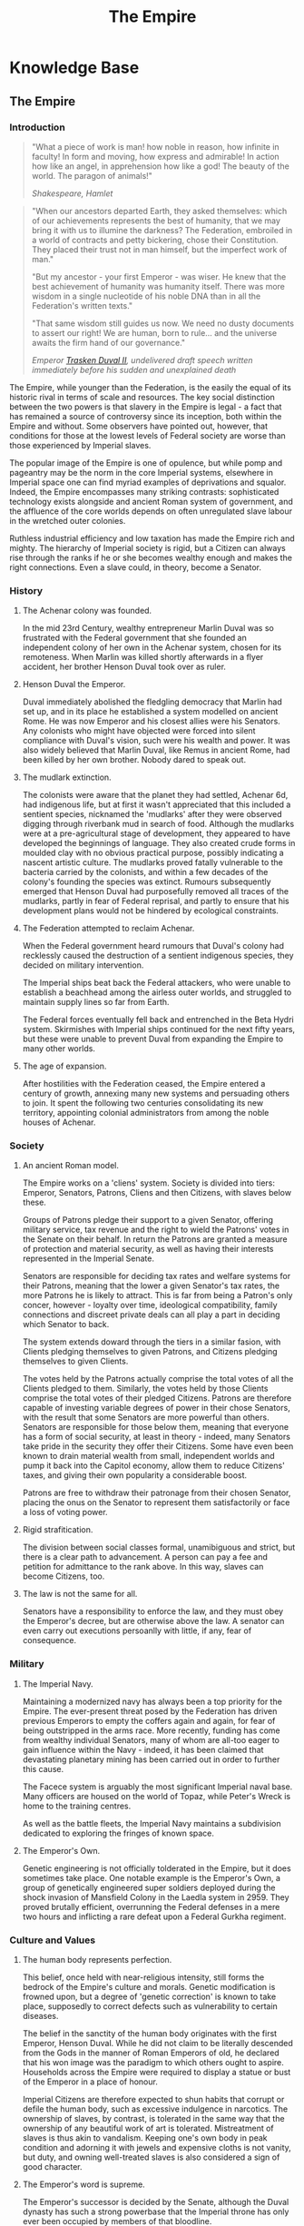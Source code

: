 :PROPERTIES:
:ID:       2891de55-e2d4-429c-b761-095a74482a02
:END:
#+title: The Empire
#+filetags: :Codex:

* Knowledge Base
** The Empire
*** Introduction

#+begin_quote
"What a piece of work is man! how noble in reason, how
infinite in faculty! In form and moving, how express and admirable! In
action how like an angel, in apprehension how like a god! The beauty
of the world. The paragon of animals!"

/Shakespeare, Hamlet/
#+end_quote

#+begin_quote
"When our ancestors departed Earth, they asked themselves: which of
our achievements represents the best of humanity, that we may bring it
with us to illumine the darkness? The Federation, embroiled in a world
of contracts and petty bickering, chose their Constitution. They
placed their trust not in man himself, but the imperfect work of man."

"But my ancestor - your first Emperor - was wiser. He knew that the
best achievement of humanity was humanity itself. There was more
wisdom in a single nucleotide of his noble DNA than in all the
Federation's written texts."

"That same wisdom still guides us now. We need no dusty documents to
assert our right! We are human, born to rule... and the universe
awaits the firm hand of our governance."

/Emperor [[id:0494d01c-30c1-4b1b-8ea5-e97df32e4d50][Trasken Duval II]], undelivered draft speech written immediately
before his sudden and unexplained death/
#+end_quote

The Empire, while younger than the Federation, is the easily the equal
of its historic rival in terms of scale and resources. The key social
distinction between the two powers is that slavery in the Empire is
legal - a fact that has remained a source of controversy since its
inception, both within the Empire and without. Some observers have
pointed out, however, that conditions for those at the lowest levels
of Federal society are worse than those experienced by Imperial
slaves.

The popular image of the Empire is one of opulence, but while pomp and
pageantry may be the norm in the core Imperial systems, elsewhere in
Imperial space one can find myriad examples of deprivations and
squalor. Indeed, the Empire encompasses many striking contrasts:
sophisticated technology exists alongside and ancient Roman system of
government, and the affluence of the core worlds depends on often
unregulated slave labour in the wretched outer colonies.

Ruthless industrial efficiency and low taxation has made the Empire
rich and mighty. The hierarchy of Imperial society is rigid, but a
Citizen can always rise through the ranks if he or she becomes wealthy
enough and makes the right connections. Even a slave could, in theory,
become a Senator.

*** History

**** The Achenar colony was founded.
In the mid 23rd Century, wealthy entrepreneur Marlin Duval was so
frustrated with the Federal government that she founded an independent
colony of her own in the Achenar system, chosen for its
remoteness. When Marlin was killed shortly afterwards in a flyer
accident, her brother Henson Duval took over as ruler.

**** Henson Duval the Emperor.
Duval immediately abolished the fledgling democracy that Marlin had
set up, and in its place he established a system modelled on ancient
Rome. He was now Emperor and his closest allies were his Senators. Any
colonists who might have objected were forced into silent compliance
with Duval's vision, such were his wealth and power. It was also
widely believed that Marlin Duval, like Remus in ancient Rome, had
been killed by her own brother. Nobody dared to speak out.

**** The mudlark extinction.
The colonists were aware that the planet they had settled, Achenar 6d,
had indigenous life, but at first it wasn't appreciated that this
included a sentient species, nicknamed the 'mudlarks' after they were
observed digging through riverbank mud in search of food. Although the
mudlarks were at a pre-agricultural stage of development, they
appeared to have developed the beginnings of language. They also
created crude forms in moulded clay with no obvious practical purpose,
possibly indicating a nascent artistic culture. The mudlarks proved
fatally vulnerable to the bacteria carried by the colonists, and
within a few decades of the colony's founding the species was
extinct. Rumours subsequently emerged that Henson Duval had
purposefully removed all traces of the mudlarks, partly in fear of
Federal reprisal, and partly to ensure that his development plans
would not be hindered by ecological constraints.

**** The Federation attempted to reclaim Achenar.
When the Federal government heard rumours that Duval's colony had
recklessly caused the destruction of a sentient indigenous species,
they decided on military intervention.

The Imperial ships beat back the Federal attackers, who were unable to
establish a beachhead among the airless outer worlds, and struggled to
maintain supply lines so far from Earth.

The Federal forces eventually fell back and entrenched in the Beta
Hydri system. Skirmishes with Imperial ships continued for the next
fifty years, but these were unable to prevent Duval from expanding the
Empire to many other worlds.

**** The age of expansion.
After hostilities with the Federation ceased, the Empire entered a
century of growth, annexing many new systems and persuading others to
join. It spent the following two centuries consolidating its new
territory, appointing colonial administrators from among the noble
houses of Achenar.

*** Society

**** An ancient Roman model.
The Empire works on a 'cliens' system. Society is divided into tiers:
Emperor, Senators, Patrons, Cliens and then Citizens, with slaves
below these.

Groups of Patrons pledge their support to a given Senator, offering
military service, tax revenue and the right to wield the Patrons'
votes in the Senate on their behalf. In return the Patrons are granted
a measure of protection and material security, as well as having their
interests represented in the Imperial Senate.

Senators are responsible for deciding tax rates and welfare systems
for their Patrons, meaning that the lower a given Senator's tax rates,
the more Patrons he is likely to attract. This is far from being a
Patron's only concer, however - loyalty over time, ideological
compatibility, family connections and discreet private deals can all
play a part in deciding which Senator to back.

The system extends doward through the tiers in a similar fasion, with
Clients pledging themselves to given Patrons, and Citizens pledging
themselves to given Clients.

The votes held by the Patrons actually comprise the total votes of all
the Clients pledged to them. Similarly, the votes held by those
Clients comprise the total votes of their pledged Citizens. Patrons
are therefore capable of investing variable degrees of power in their
chose Senators, with the result that some Senators are more powerful
than others. Senators are responsible for those below them, meaning
that everyone has a form of social security, at least in theory -
indeed, many Senators take pride in the security they offer their
Citizens. Some have even been known to drain material wealth from
small, independent worlds and pump it back into the Capitol economy,
allow them to reduce Citizens' taxes, and giving their own popularity
a considerable boost.

Patrons are free to withdraw their patronage from their chosen
Senator, placing the onus on the Senator to represent them
satisfactorily or face a loss of voting power.

**** Rigid strafitication.
The division between social classes formal, unamibiguous and strict,
but there is a clear path to advancement. A person can pay a fee and
petition for admittance to the rank above. In this way, slaves can
become Citizens, too.

**** The law is not the same for all.
Senators have a responsibility to enforce the law, and they must obey
the Emperor's decree, but are otherwise above the law. A senator can
even carry out executions persoanlly with little, if any, fear of
consequence.

*** Military

**** The Imperial Navy.
Maintaining a modernized navy has always been a top priority for the
Empire. The ever-present threat posed by the Federation has driven
previous Emperors to empty the coffers again and again, for fear of
being outstripped in the arms race. More recently, funding has come
from wealthy individual Senators, many of whom are all-too eager to
gain influence within the Navy - indeed, it has been claimed that
devastating planetary mining has been carried out in order to further
this cause.

The Facece system is arguably the most significant Imperial naval
base. Many officers are housed on the world of Topaz, while Peter's
Wreck is home to the training centres.

As well as the battle fleets, the Imperial Navy maintains a
subdivision dedicated to exploring the fringes of known space.

**** The Emperor's Own.
Genetic engineering is not officially tolderated in the Empire, but it
does sometimes take place. One notable example is the Emperor's Own, a
group of genetically engineered super soldiers deployed during the
shock invasion of Mansfield Colony in the Laedla system in 2959. They
proved brutally efficient, overrunning the Federal defenses in a mere
two hours and inflicting a rare defeat upon a Federal Gurkha regiment.

*** Culture and Values

**** The human body represents perfection.
This belief, once held with near-religious intensity, still forms the
bedrock of the Empire's culture and morals. Genetic modification is
frowned upon, but a degree of 'genetic correction' is known to take
place, supposedly to correct defects such as vulnerability to certain
diseases.

The belief in the sanctity of the human body originates with the first
Emperor, Henson Duval. While he did not claim to be literally
descended from the Gods in the manner of Roman Emperors of old, he
declared that his won image was the paradigm to which others ought to
aspire. Households across the Empire were required to display a statue
or bust of the Emperor in a place of honour.

Imperial Citizens are therefore expected to shun habits that corrupt
or defile the human body, such as excessive indulgence in
narcotics. The ownership of slaves, by contrast, is tolerated in the
same way that the ownership of any beautiful work of art is
tolerated. Mistreatment of slaves is thus akin to vandalism. Keeping
one's own body in peak condition and adorning it with jewels and
expensive cloths is not vanity, but duty, and owning well-treated
slaves is also considered a sign of good character.

**** The Emperor's word is supreme.
The Emperor's successor is decided by the Senate, although the Duval
dynasty has such a strong powerbase that the Imperial throne has only
ever been occupied by members of that bloodline.

For generations, genetic selection ensured that the Emperor's hier
would be male, and the current ruler, [[Arissa Lavigny-Duval]], is the
first woman to hold the throne. Marlin Duval is sometimes described as
the Empire's first female ruler, but this is incorrect - the colony
she founded was a democracy.

**** Honour is everything.
The value placed on honour is a constant throughout all tiers of
Imperial society. Honour can be lost through various means, including
leaving debts unpaid, failing to respect a superior or provide for a
dependent, breaking a solemn vow, conducting combat with cowardly
weapons such as nerve gas, and defiling one's own body.

**** Slavery is acceptable, but slaves must be well treated.
In the Empire, it is not uncommon for the poor and disenfranchised to
sign up for a period of military service in exchange for a small sum
of money. A similar logic applies to Imperial slavery, to the extent
that someone might sell themselves into slavery to clear a debt and
restore their honour. Selling oneself into slavery is a
straightforward legal process and results in a guaranteed sum of money
for one's family, so it is a popular option for the desperate. In
practice, however, many find that it takes much longer than expected
to clear their debts.

People are also forced into slavery against their will. Sometimes, a
Senator will sentence a person of lower rank to be stripped of
citizenship and designated as a slave, but it is more common to impose
a fine of such magnitude that the Citizen has no recourse but to sell
his or herself into slavery.

Slaves may also be taken prisoner following a conflict, abducted for
their home, or even captured in a hijacking. While trading slaves is
lawful everywhere in the Empire except on Emerald, taking new slaves
outside of wartime is illegal without the blessing of a Senator.

*** Diplomatic Relations

**** The Federation.
Resentement of the Federation runs deep in the Empire. The superpower
is remembered as an opporessive, interfering force that hypocritcally
avoids inflicting the slightest harm on nonhuman life, but thinks
nothing of forcibly imposing its values on its fellow humans, and
lacking the freedoms and social customs that the Empire values so
dearly.

While open hostility has frequently been the case in the past, the
current situation is one of grudging coexistence beneath which
mistrust simmers. Despite this antipathy, the Empire cooperated with
the Federation in a series of joint initatives against the Thargoids
in the early 3300s.

**** The Alliance.
When the Alliance was founded in 3230 following a bitter conflict with
the Empire and the Federation, multiple systems defected to it from
both superpowers. To the surprise of many, the Empire took very little
further retributive action, partly because of the ill health of the
Emperor of the time, and partly due to a belief that the defecting
systems would return to their 'natural home' sooner or later.

The Empire's current attitude is one of studied contempt. To recognise
it as a threat would be too much like showing respect.

**** Internal politics.
Unsurprisingly for a so concerned with rank and influence, the Empire
contains a multitude of feuding power blocs. In particular, there is a
good deal of bad blood between the various noble houses, whose values
range from hardcore traditionalist to staunch reformist.

The Imperial Senate is no longer as overshadowed by the Emperor as it
once was, and has gained sufficient strength to act as a
counterbalance to the Emperor's poltical will. The individual
character of the Emperor still determines the Empire's overall
direction, however, and the suggestion that the Empire should evolve
out of its old ways has proven deeply divisive.

* Tourist beacons

